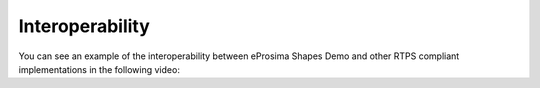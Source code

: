 .. _interoperability:

Interoperability
================

You can see an example of the interoperability between eProsima Shapes Demo and other RTPS compliant
implementations in the following video:

.. raw:: html

    <center><iframe width="560" height="315" src="https://www.youtube.com/embed/e9_oAJDh-tY?si=3-INZtPjU3OadTq0" title="YouTube video player" frameborder="0" allow="accelerometer; autoplay; clipboard-write; encrypted-media; gyroscope; picture-in-picture; web-share" referrerpolicy="strict-origin-when-cross-origin" allowfullscreen></iframe></center>
